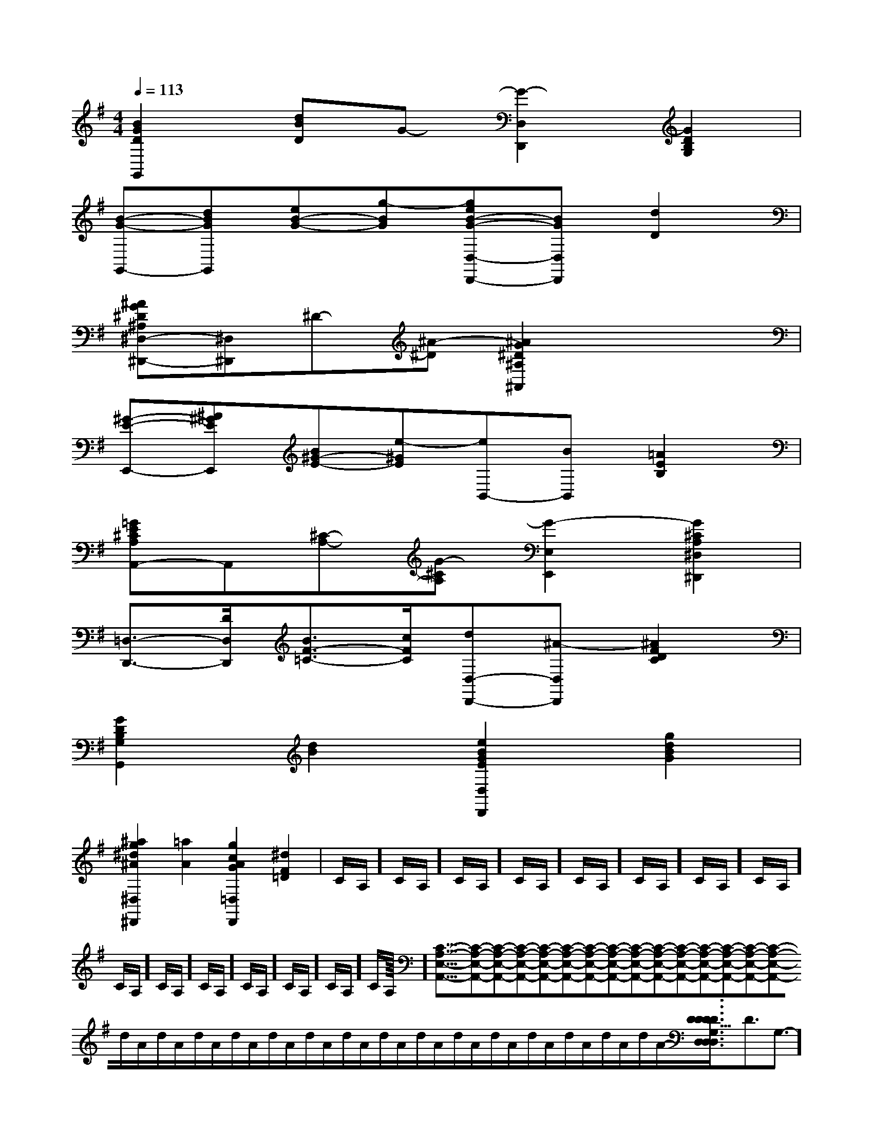 X:1
T:
M:4/4
L:1/8
Q:1/4=113
K:G
%1sharps
%%MIDI program 0
V:1
%%MIDI program 0
[B2G2D2G,,2][dBD]G-[G2-D,2D,,2][G2D2B,2G,2]|
[B-G-G,,-][dBGG,,][eB-G-][g-BG][geB-G-D,-D,,-][BGD,D,,][d2D2]|
[^AG^D^A,^D,-^D,,-][^D,^D,,]^D-[^A-^D][^A2G2^D2^A,2^A,,2]x2|
[^G-E-E,,-][^A^GEE,,][B^G-E-][e-^GE][eB,,-][BB,,][=A2E2B,2]|
[=GE^CA,A,,-]A,,[^C-A,-][G-^CA,][G2-E,2E,,2][G2^C2A,2^D,2^D,,2]|
[=D,3/2-D,,3/2-][D/2D,/2D,,/2][B3/2F3/2-=C3/2-][c/2F/2C/2][dD,-D,,-][^A-D,D,,][^A2F2D2C2]|
[G2D2B,2G,2G,,2][d2B2][e2B2G2E2D,2D,,2][g2d2B2G2]|
[^a2g2^d2^A2^D,2^D,,2][=a2A2][g2c2A2G2=D,2D,,2][^d2F2=D2]|C/2A,/2]C/2A,/2]C/2A,/2]C/2A,/2]C/2A,/2]C/2A,/2]C/2A,/2]C/2A,/2]C/2A,/2]C/2A,/2]C/2A,/2]C/2A,/2]C/2A,/2]C/2A,/2]C/2A,/2]<<<<<<<<<<<<<<<[C-A,-E,-A,,-][C-A,-E,-A,,-][C-A,-E,-A,,-][C-A,-E,-A,,-][C-A,-E,-A,,-][C-A,-E,-A,,-][C-A,-E,-A,,-][C-A,-E,-A,,-][C-A,-E,-A,,-][C-A,-E,-A,,-][C-A,-E,-A,,-][C-A,-E,-A,,-][C-A,-E,-A,,-][C-A,-E,-A,,-][C-A,-E,-A,,-]d/2A/2-d/2A/2-d/2A/2-d/2A/2-d/2A/2-d/2A/2-d/2A/2-d/2A/2-d/2A/2-d/2A/2-d/2A/2-d/2A/2-d/2A/2-d/2A/2-d/2A/2-[D/2D,/2[D/2D,/2[D/2D,/2[D/2D,/2[D/2D,/2[D/2D,/2[D/2D,/2[D/2D,/2[D/2D,/2[D/2D,/2[D/2D,/2[D/2D,/2[D/2D,/2[D/2D,/2[D/2D,/23/2D3/2-G,3/2-]3/2D3/2-G,3/2-]3/2D3/2-G,3/2-]3/2D3/2-G,3/2-]3/2D3/2-G,3/2-]3/2D3/2-G,3/2-]3/2D3/2-G,3/2-]3/2D3/2-G,3/2-]3/2D3/2-G,3/2-]3/2D3/2-G,3/2-]3/2D3/2-G,3/2-]3/2D3/2-G,3/2-]3/2D3/2-G,3/2-]3/2D3/2-G,3/2-]3/2D3/2-G,3/2-][f/2_e/2[f/2_e/2[f/2_e/2[f/2_e/2[f/2_e/2[f/2_e/2[f/2_e/2[f/2_e/2[f/2_e/2[f/2_e/2[f/2_e/2[f/2_e/2[f/2_e/2[f/2_e/2[f/2_e/2BGE]BGE]BGE]BGE]BGE]BGE]BGE]BGE]BGE]BGE]BGE]BGE]BGE]BGE]BGE][e3-c3-A3-][e3-c3-A3-][e3-c3-A3-][e3-c3-A3-][e3-c3-A3-][e3-c3-A3-][e3-c3-A3-][e3-c3-A3-][e3-c3-A3-][e3-c3-A3-][e3-c3-A3-][e3-c3-A3-][e3-c3-A3-][e3-c3-A3-][e3-c3-A3-][F/2-D/2-A,/2-B,,/2][F/2-D/2-A,/2-B,,/2][F/2-D/2-A,/2-B,,/2][F/2-D/2-A,/2-B,,/2][F/2-D/2-A,/2-B,,/2][F/2-D/2-A,/2-B,,/2][F/2-D/2-A,/2-B,,/2][F/2-D/2-A,/2-B,,/2][F/2-D/2-A,/2-B,,/2][F/2-D/2-A,/2-B,,/2][F/2-D/2-A,/2-B,,/2][F/2-D/2-A,/2-B,,/2][F/2-D/2-A,/2-B,,/2][F/2-D/2-A,/2-B,,/2][F/2-D/2-A,/2-B,,/2][d/2-G/2D/2B,/2][d/2-G/2D/2B,/2][d/2-G/2D/2B,/2][d/2-G/2D/2B,/2][d/2-G/2D/2B,/2][d/2-G/2D/2B,/2][d/2-G/2D/2B,/2][d/2-G/2D/2B,/2][d/2-G/2D/2B,/2][d/2-G/2D/2B,/2][d/2-G/2D/2B,/2][d/2-G/2D/2B,/2][d/2-G/2D/2B,/2][d/2-G/2D/2B,/2][d/2-G/2D/2B,/2]-_A,-F,-_A,-F,-_A,-F,-_A,-F,-_A,-F,-_A,-F,-_A,-F,-_A,-F,-_A,-F,-_A,-F,-_A,-F,-_A,-F,-_A,-F,-_A,-F,-_A,-F,[f2-A[f2-A[f2-A[f2-A[f2-A[f2-A[f2-A[f2-A[f2-A[f2-A[f2-A[f2-A[f2-A[f2-A[f2-A[D/2-B,/2-A,/2-][D/2-B,/2-A,/2-][D/2-B,/2-A,/2-][D/2-B,/2-A,/2-][D/2-B,/2-A,/2-][D/2-B,/2-A,/2-][D/2-B,/2-A,/2-][D/2-B,/2-A,/2-][D/2-B,/2-A,/2-][D/2-B,/2-A,/2-][D/2-B,/2-A,/2-][D/2-B,/2-A,/2-][D/2-B,/2-A,/2-][D/2-B,/2-A,/2-][D/2-B,/2-A,/2-]2D2B,2G,2]2D2B,2G,2]2D2B,2G,2]2D2B,2G,2]2D2B,2G,2]2D2B,2G,2]2D2B,2G,2]2D2B,2G,2]2D2B,2G,2]2D2B,2G,2]2D2B,2G,2]2D2B,2G,2]2D2B,2G,2]2D2B,2G,2]2D2B,2G,2][B/2G/2-D/2-B,/2-[B/2G/2-D/2-B,/2-[B/2G/2-D/2-B,/2-[B/2G/2-D/2-B,/2-[B/2G/2-D/2-B,/2-[B/2G/2-D/2-B,/2-[B/2G/2-D/2-B,/2-[B/2G/2-D/2-B,/2-[B/2G/2-D/2-B,/2-[B/2G/2-D/2-B,/2-[B/2G/2-D/2-B,/2-[B/2G/2-D/2-B,/2-[B/2G/2-D/2-B,/2-[B/2G/2-D/2-B,/2-[B/2G/2-D/2-B,/2-_D,-]_D,-]_D,-]_D,-]_D,-]_D,-]_D,-]_D,-]_D,-]